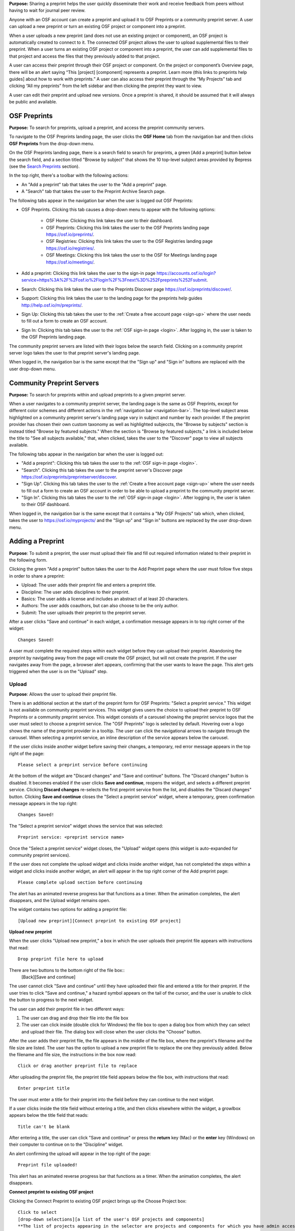 **Purpose:** Sharing a preprint helps the user quickly disseminate their work and receive feedback from peers without having to wait for journal peer review. 

Anyone with an OSF account can create a preprint and upload it to OSF Preprints or a community preprint server. A user can upload a new preprint or turn an existing OSF project or component into a preprint. 

When a user uploads a new preprint (and does not use an existing project or component), an OSF project is automatically created to connect to it. The connected OSF project allows the user to upload supplemental files to their preprint. When a user turns an existing OSF project or component into a preprint, the user can add supplemental files to that project and access the files that they previously added to that project.

A user can access their preprint through their OSF project or component. On the project or component’s Overview page, there will be an alert saying “This [project] [component] represents a preprint. Learn more (this links to preprints help guides] about how to work with preprints.” A user can also access their preprint through the “My Projects” tab and  clicking “All my preprints” from the left sidebar and then clicking the preprint they want to view. 

A user can edit their preprint and upload new versions. Once a preprint is shared, it should be assumed that it will always be public and available.

OSF Preprints
-------------
**Purpose:** To search for preprints, upload a preprint, and access the preprint community servers.

To navigate to the OSF Preprints landing page, the user clicks the **OSF Home** tab from the navigation bar and then clicks **OSF Preprints** from the drop-down menu.

On the OSF Preprints landing page, there is a search field to search for preprints, a green [Add a preprint] button below the search field, and a section titled "Browse by subject" that shows the 10 top-level subject areas provided by Bepress (see the `Search Preprints`_ section).

In the top right, there's a toolbar with the following actions:

* An "Add a preprint" tab that takes the user to the "Add a preprint" page.
* A "Search" tab that takes the user to the Preprint Archive Search page.

The following tabs appear in the navigation bar when the user is logged out OSF Preprints:

* OSF Preprints. Clicking this tab causes a drop-down menu to appear with the following options: 

    * OSF Home: Clicking this link takes the user to their dashboard. 
    * OSF Preprints: Clicking this link takes the user to the OSF Preprints landing page https://osf.io/preprints/.
    * OSF Registries: Clicking this link takes the user to the OSF Registries landing page https://osf.io/registries/.
    * OSF Meetings: Clicking this link takes the user to the OSF for Meetings landing page https://osf.io/meetings/.
    
* Add a preprint: Clicking this link takes the user to the sign-in page https://accounts.osf.io/login?service=https%3A%2F%2Fosf.io%2Flogin%2F%3Fnext%3D%252Fpreprints%252Fsubmit.
* Search: Clicking this link takes the user to the Preprints Discover page https://osf.io/preprints/discover/.
* Support: Clicking this link takes the user to the landing page for the preprints help guides http://help.osf.io/m/preprints/.

* Sign Up: Clicking this tab takes the user to the :ref:`Create a free account page <sign-up>` where the user needs to fill out a form to create an OSF account.
* Sign In: Clicking this tab takes the user to the :ref:`OSF sign-in page <login>`. After logging in, the user is taken to the OSF Preprints landing page.

The community preprint servers are listed with their logos below the search field. Clicking on a community preprint server logo takes the user to that preprint server's landing page.

When logged in, the navigation bar is the same except that the "Sign up" and "Sign in" buttons are replaced with the user drop-down menu.

Community Preprint Servers
--------------------------
**Purpose:** To search for preprints within and upload preprints to a given preprint server.

When a user navigates to a community preprint server, the landing page is the same as OSF Preprints, except for different color schemes and different actions in the :ref:`navigation bar <navigation-bar>`. The top-level subject areas highlighted on a community preprint server's landing page vary in subject and number by each provider. If the preprint provider has chosen their own custom taxonomy as well as highlighted subjeccts, the "Browse by subjects" section is instead titled "Browse by featured subjects." When the section is "Browse by featured subjects," a link is included below the title to "See all subjects available," that, when clicked, takes the user to the "Discover" page to view all subjects available.

The following tabs appear in the navigation bar when the user is logged out:

* "Add a preprint": Clicking this tab takes the user to the :ref:`OSF sign-in page <login>`.
* "Search". Clicking this tab takes the user to the preprint server's Discover page https://osf.io/preprints/preprintserver/discover.
* "Sign Up". Clicking this tab takes the user to the :ref:`Create a free account page <sign-up>` where the user needs to fill out a form to create an OSF account in order to be able to upload a preprint to the community preprint server. 
* "Sign In". Clicking this tab takes the user to the :ref:`OSF sign-in page <login>`. After logging in, the user is taken to their OSF dashboard.

When logged in, the navigation bar is the same except that it contains a "My OSF Projects" tab which, when clicked, takes the user to https://osf.io/myprojects/ and the "Sign up" and "Sign in" buttons are replaced by the user drop-down menu.

.. _adding-preprint: 

Adding a Preprint
---------------
**Purpose**: To submit a preprint, the user must upload their file and fill out required information related to their preprint in the following form.
  
Clicking the green "Add a preprint" button takes the user to the Add Preprint page where the user must follow five steps in order to share a preprint:

* Upload: The user adds their preprint file and enters a preprint title.
* Discipline: The user adds disciplines to their preprint.
* Basics: The user adds a license and includes an abstract of at least 20 characters.
* Authors: The user adds coauthors, but can also choose to be the only author.
* Submit: The user uploads their preprint to the preprint server.

After a user clicks "Save and continue" in each widget, a confirmation message appears in to top right corner of the widget::
  
    Changes Saved!

A user must complete the required steps within each widget before they can upload their preprint. Abandoning the preprint by navigating away from the page will create the OSF project, but will not create the preprint. If the user navigates away from the page, a browser alert appears, confirming that the user wants to leave the page. This alert gets triggered when the user is on the "Upload" step.
    
Upload
^^^^^^
**Purpose**: Allows the user to upload their preprint file.

There is an additional section at the start of the preprint form for OSF Preprints: "Select a preprint service." This widget is not available on community preprint services. This widget gives users the choice to upload their preprint to OSF Preprints or a community preprint service. This widget consists of a carousel showing the preprint service logos that the user must select to choose a preprint service. The "OSF Preprints" logo is selected by default. Hovering over a logo shows the name of the preprint provider in a tooltip. The user can click the navigational arrows to navigate through the carousel. When selecting a preprint service, an inline description of the service appears below the carousel.

If the user clicks inside another widget before saving their changes, a temporary, red error message appears in the top right of the page::
  
    Please select a preprint service before continuing

At the bottom of the widget are "Discard changes" and "Save and continue" buttons. The "Discard changes" button is disabled. It becomes enabled if the user clicks **Save and continue**, reopens the widget, and selects a different preprint service. Clicking **Discard changes** re-selects the first preprint service from the list, and disables the "Discard changes" button. Clicking **Save and continue** closes the "Select a preprint service" widget, where a temporary, green confirmation message appears in the top right::
  
    Changes Saved!
    
The "Select a preprint service" widget shows the service that was selected::
  
    Preprint service: <preprint service name>

Once the "Select a preprint service" widget closes, the "Upload" widget opens (this widget is auto-expanded for community preprint services).

If the user does not complete the upload widget and clicks inside another widget, has not completed the steps within a widget and clicks inside another widget, an alert will appear in the top right corner of the Add preprint page::

    Please complete upload section before continuing
    
The alert has an animated reverse progress bar that functions as a timer. When the animation completes, the alert disappears, and the Upload widget remains open.

The widget contains two options for adding a preprint file::

    [Upload new preprint][Connect preprint to existing OSF project]

.. _new-preprint:
**Upload new preprint**

When the user clicks "Upload new preprint," a box in which the user uploads their preprint file appears with instructions that read::
      
    Drop preprint file here to upload

There are two buttons to the bottom right of the file box::
    [Back][Save and continue]

The user cannot click "Save and continue" until they have uploaded their file and entered a title for their preprint. If the user tries to click "Save and continue," a hazard symbol appears on the tail of the cursor, and the user is unable to click the button to progress to the next widget.

The user can add their preprint file in two different ways:

1. The user can drag and drop their file into the file box
2. The user can click inside (double click for Windows) the file box to open a dialog box from which they can select and upload their file. The dialog box will close when the user clicks the "Choose" button. 

After the user adds their preprint file, the file appears in the middle of the file box, where the preprint's filename and the file size are listed. The user has the option to upload a new preprint file to replace the one they previously added. Below the filename and file size, the instructions in the box now read::
    
    Click or drag another preprint file to replace

After uploading the preprint file, the preprint title field appears below the file box, with instructions that read::
    
    Enter preprint title
    
The user must enter a title for their preprint into the field before they can continue to the next widget.

If a user clicks inside the title field without entering a title, and then clicks elsewhere within the widget, a growlbox appears below the title field that reads::
  
      Title can't be blank

After entering a title, the user can click "Save and continue" or press the **return** key (Mac) or the **enter** key (Windows) on their computer to continue on to the "Discipline" widget.

An alert confirming the upload will appear in the top right of the page::
  
    Preprint file uploaded!

This alert has an animated reverse progress bar that functions as a timer. When the animation completes, the alert disappears.

**Connect preprint to existing OSF project**

Clicking the Connect Preprint to existing OSF project brings up the Choose Project box::

    Click to select
    [drop-down selections][a list of the user's OSF projects and components]
    **The list of projects appearing in the selector are projects and components for which you have admin access. Registrations are not included here.
    
Clicking inside the menu opens a drop-down menu with the following helper text::
  
    Type to search.

Typing into the field, shows the following loading message::
  
    Loading options...
    
A maximum of 7 projects are shown at a time from the menu. If there are more than 7, the user can scroll through the menu.
    
After the user types in and selects a project or component from the drop-down list, the Choose Project section closes, and the Choose File section appears below it. The Choose Project section is still viewable and accessible to the user. The box reads::

    Choose Project
    [project or component name]
    *Click to Edit*

The user can click anywhere inside the Choose Project section to open it. When reopening the box, the user can choose a different project or component.

In the Choose File section two options appear for uploading a preprint file to the OSF project or component::
  
    [Upload preprint][Select existing file as preprint]

If the user clicks "Upload preprint," the file box appears with instructions that read::
  
    Drop preprint file here to upload
    
After the user uploads their preprint file, the file box briefly shows the filename and file size before the Choose File section closes, and the Organize section appears below it.

If the user clicks "Select existing file as preprint," the Choose File section will show the files uploaded to the project or component's OSF storage (files uploaded to storage add-ons are not available to use as preprints).

After the user chooses the file they want to use for their preprint, the Choose File section will close and the Organize box will appear below it.

The Choose File section is still viewable and accessible to the user. The box reads::

    Choose File (this is a link that the use can click to expand the box)
    [filename]
    *Click to Edit*

The user can click anywhere inside the Choose File section to open it. When reopening the section, the user can choose a different file from OSF storage to use for their preprint.
    
After the user has finished choosing and uploading their preprint file, the Organize section will appear.

If the user previously chose to upload their preprint to an OSF project, the Organize secion will display two options for connecting a preprint to a project::
  
    You can organize your preprint by storing the file in this project or in its own new component. If you select 'Make a new component', the prperint file will be stored in a new component inside this project. If you  select 'Use the current project', the preprint file will be stored in this project. If you are unsure, select 'Make a new component'.
    [Make a new component][Use the current project]
    
If the user clicks "Make a new component," the Finalize Upload section will appear below the Choose Project, Choose File, and Organize sections::

    Enter preprint title (this is a field)
    You have selected and organized your preprint file. Clicking "Save and continue" will immediately make changes to your OSF project. You will not be able to delete your Preprint file, but you will be able to update or modify it
    [Save and continue]

The user cannot click "Save and continue" until they have entered a preprint title.
    
If the user clicks "Use the current project," a growlbox will appear below the two options with an exclamation point icon to the left of the message::
  
    Your project details will be saved as you continue to work on this form.
    Changes you make on this page are saved immediately. Create a new component under this project to avoid overwriting its details.
    [Create a new component][Continue with this project]
    
If the user clicks "Create a new component," the Finalize Upload section will appear below the Choose Project, Choose File, and Organize sectioms where the user will need to enter a preprint tile before moving on to the next widget::
  
  Enter preprint title (this is a text field)
  You have selected and organized your preprint file. Clicking "Save and continue" will immediately make changes to your OSF project. You will not be able to delete your Preprint file, but you will be able to update or modify it
  [Save and continue]
  
The user cannot click "Save and continue" until they have entered a preprint title.

If the uesr clicks "Continue with this project," the Finalize Upload box will appear below the Choose Project, Choose File, and Organize boxes, where the user will need to enter a preprint tile before moving on to the next widget::
  
  Enter preprint title (this is a text field)
  You have selected and organized your preprint file. Clicking "Save and continue" will immediately make changes to your OSF project. You will not be able to delete your Preprint file, but you will be able to update or modify it
  [Save and continue]

The user cannot click "Save and continue" until they have entered a preprint title.

If the user previously chose to upload their preprint to a component, the Organize box will display two options for connecting a preprint to a component::
  
    You can organize your preprint by storing the file in this component or in its own new component. If you select ‘Make a new component’, the preprint file will be stored in a new component inside this component. If you select ‘Use the current component’, the preprint file will be stored in this component. If you are unsure, select ‘Make a new component’.
    [Make a new component][Use the current component]
        
If the user clicks "Make a new component," the Finalize Upload section will appear below the Choose Project, Choose File, and Organize sections::

    Enter preprint title (this is a text field)
    You have selected and organized your preprint file. Clicking "Save and continue" will immediately make changes to your OSF project. You will not be able to delete your Preprint file, but you will be able to update or modify it
    [Save and continue]

The user cannot click "Save and continue" until they have entered a preprint title.

If the user clicks "Use the current component," a growlbox will appear below the two options with an exclamation point icon to the left of the message::

  Your component details will be saved as you continue to work on this form.
  Changes you make on this page are saved immediately. Create a new component under this component to avoid overwriting its details.
  [Create a new component][Continue with this component]

If the user clicks "Create a new component," the Finalize Upload section will appear below the Choose Project, Choose File, and Organize sectionz, where the user will need to enter a preprint tile before moving on to the next widget::
  
  Enter preprint title (this is a text field)
  You have selected and organized your preprint file. Clicking "Save and continue" will immediately make changes to your OSF project. You will not be able to delete your Preprint file, but you will be able to update or modify it
  [Save and continue]
  
The user cannot click "Save and continue" until they have entered a preprint title.

If the user clicks "Continue with this component," the Finalize Upload section will appear below the Choose Project, Choose File, and Organize sections, where the user will need to enter a preprint tile before moving on to the next widget::
  
  Enter preprint title (this is a text field)
  You have selected and organized your preprint file. Clicking "Save and continue" will immediately make changes to your OSF project. You will not be able to delete your Preprint file, but you will be able to update or modify it
  [Save and continue]
  
The user cannot click "Save and continue" until they have entered a preprint title.

When the user enters a preprint title and clicks "Save and continue," the Upload widget closes, and the Discipline widget expands.

The user can return to the Upload widget to make changes at any point throughout the preprint upload process. 

When closed, the Upload widget appears as follows::
  
    *Preprint location:* [project or component name]
    *Preprint file:* [file name] *(Version: [number]*
    *Preprint title:* [preprint title]
    *Click to Edit*

When returning to the Upload widget, the user can click inside the the widget to open it. The user can only make changes to the preprint file (can upload a new file as long as it has the same name as the previous file) and edit the preprint title. The user cannot change their OSF project or component. At the bottom of the Upload widget, there is a message and two buttons that read::
  
    Edits to this preprint will update both the preprint and the OSF project.
    [Discard changes][Save and continue]
  
The user cannot click "Discard changes" unless they have made changes to the preprint file or title. Once the user has made changes, they can click this button or click within whichever widget they are currently working on to discard the changes they made to the Upload widget.
    
Discipline
^^^^^^^^^^
**Purpose:** Allows the user to add disciplines and subdisciplines (optional) to their preprint to make it more discoverable.

The taxonomy for the disciplines comes from BePress.

At the top of the Discipline widget, there is a message that reads::
  
    Select a discipline and subdiscipline, if relevant. Add more by clicking on a new discipline or subdiscipline.

There are three columns that sort the hierarchies of the disciplines and subdisciplines (aka the *discipline chooser*).

There are two buttons in the bottom right of the widget::
  
    [Discard changes][Save and continue]

In the left column, all of the disciplines available in OSF Preprints are listed::

    Architecture
    Arts and Humanities
    Business
    Education
    Engineering
    Law
    Life Sciences
    Medecine and Health Sciences
    Physical Sciences and Mathematics
    Social and Behavioral Sciences
    
When selecting a discipline, the user must click on a top-level discipline from the left column, and it will be added to their preprint. Their disciplines will appear above the discipline chooser.

When selecting a subdiscipline, the user must click on a top-level discipline to show its subsdisciplines in the middle column. The user can click on a subdiscipline from the middle column to show its subdisciplines in the right column.

To remove disciplines from their preprint, the user can click the white "x" to the right of their added disciplines.

The user can click inside any other widget prior to adding disciplines; however, the user must add at least one discipline to their preprint before they can upload it.

Until the user adds a discipline, they will not be able to click "Discard changes" or "Save and continue."

When the user clicks "Save and continue," the Discipline widget will close, and the Basics widget will open.

The user can return to the Discipline widget to make changes at any point throughout the preprint upload process. 

Basics
^^^^^^^
**Purpose:** The Basics widget is where the user can add a license, DOI, tags, and an abstract to their preprint.

In the bottom right of the Basics widget, there are two buttons::
  
    [Discard changes][Save and continue]

These buttons are disabled until the user has filled the required fields. The required sections and fields for this widget are:

* Choose a license
* Abstract

If the user chooses the No license option from the Choose a license drop-down menu, the two fields that appear below the menu are also required:
* Year
* Copyright Holders

**License**

In the license section, the user has the following options::
    
    **Choose a license:** (required)
    [Drop-down selections]
    `License FAQ <http://help.osf.io/m/preprints/l/726873-preprint-faqs#how_should_i_license_my_preprint>`_. 
    Show full text (clicking this shows an explanation of the license selected)
    Hide full text (this appears in place of Show full text when the user clicks to view the text)

The licenses available vary by preprint provider. OSF Preprints offers No license, CC0 1.0 Universal, and CC-By Attribution 4.0 International. If the user selects "No license" from the drop-down menu, the "Year" and "Copyright Holders" fields appear below the menu.

These two fields are required. In the "Year" field, the current year is listed automatically. If the user deletes the current year - e.g. "2017"- from the field, the year will reappear automatically in the field. To enter a different year, the user can delete the last 1-3 numbers and type in the correct year from there. If the user deletes the first number- e.g. "2"- the year will reappear automatically in the field.

There is an option to "Apply this preprint license to my OSF project." The user can select "Yes" or "No" to either extend or not extend the preprint license to their OSF project. "Yes" is selected automatically. Note that if the user selects "No license" option from the drop-down menu, they can choose to extend this license to their OSF project, as well.

**The DOI section**
A DOI is automatically generated for a preprint upon submission, and is minted through Crossref. Each preprint provider has a unique DOI prefix. If the  preprint has been published in a journal, the user can enter the peer-reviewed DOI into the "Peer-reviewed publication DOI (optional)" field.
    
If the user enters an invalid DOI, a red error message appears below the field::
  
    Please use a valid DOI
    
The error message disappears when the user removes the invalid DOI.

**Original Publication Date**

If their preprint has been previously published, the user can include the publication year, month, and day into this field. Clicking inside this field opens a calender picker from which the user can select and apply the publication date.

This publication date will appear in the preprint's metadata, as well as in the preprint citations.

**The Keywords section**
    
In the Keywords section, the user can add tags to their preprint in the text box that has the instructions::
  
    Add a tag

**The Abstract section**

In the Abstract section, the textbox has instructions that read::
  
    Add a brief summary of your preprint

If the user starts typing into the Abstract textbox and deletes what they have written, a growlbox will appear below the textbox that reads::
  
    Abstract can't be blank

When the user starts typing their abstract and the content is--so far--less than 20 characters long, a growlbox will appear below the textbox that reads::
  
    Abstract is too short (minimum is 20 characters)

The growlbox disappears once the user has typed 20 characters. When the abstract is less than 20 characters, the textbox is outlined in blue, but when the abstract reaches 20 characters and more, the textbox is outlined in green.

When the user has filled out all of the required sectons and fields, they can either click [Discard changes][Save and continue]

Clicking "Discard changes" will cause a growlbox to appear below the Abstract textbox that reads::
  
    Abstract can't be blank

**Finishing the Basics Widget**
 
In the event that the user chooses "No license" from the drop-down menu and fills out the "Year" and "Copyright Holders" fields as their last steps before they finish the Basics widget, the user can press the **return** key (Mac) or the **Enter** key (Windows) on their computer to close the Basics widget and open the Authors widget.

The user can also click [Save and continue] to close the Basics widget and open the Authors widget.

This is how the widget appears when closed::
  
    Basics (this is a link that the user can use to click to open the widget; the user can click anywhere inside the widget to open it)
    License: [license type]
    DOI: [DOI] (or) None (if no DOI is provided)
    Abstract:
    [abstact content]
    Click to Edit
    
The user can click inside the Basics widget to open it and make changes at any point throughout the preprint upload process. When the user reopens the Basics widget, they cannot click "Discard changes" unless they have made changes to the information they previously provided in the widget. Once the user has made changes to the information, the user can click "Discard changes."

Authors
^^^^^^^
**Purpose:** The Authors widger is where the user can add and reorder their preprint authors.

A user can search for and add authors to their preprint.

At the top of the Authors widget, there are instructions that read::
  
    Add preprint authors and order them appropriately. All changes to authors are saved immediately. Search looks for authors that have OSF accounts already. Unregistered users can be added and invited to join the preprint.

**Search for an author:** To add an author, the user must type the author's name into the search field. The search field has a message within it that reads::
    
    Search by name [magnifying glass symbol]

When the user types the author's name into the search field, the user can either press enter on their keyboard or click the magnifying glass symbol.

Once the user enters their search query, a gray box appears below the search field that reads::
  
    Can't find the user you're looking for?
    [Add author by email address]

If the author does not have an OSF account, a Results section will appear below the gray box that reads::
  
    No results found.

If the user clicks the "Add author by email address" button, the gray box will disappear, and the Add author by email section will appear below the search field with the following form::
  
    Add author by email
    Full Name
    [full name field] Full name
    Email
    [email field] Email
    We will notify the user that they have been added to your preprint.
                                                          [Cancel][Add]
                                                
If the user clicks inside the Full Name and Email fields without entering information and then clicks outside of these fields, the following growlbocs appear below each respective field::
  
    Full Name can't be left blank (the full name field)
    This field can't be blank (the email field)

If the user enters an author's name that is less than three characters, a growlbox appears below the Full Name field that reads::
  
    Full Name is too short (minimum is 3 characters)

If the user enters an invalid email address into the Email field, a growlbox appears below the Email field that reads::
  
    This field must be a valid email address
  
Until the user enters the information correctly into these fields, the fields will be outlined in blue, and the green "Add" button will be unclickable. The user can, however, click the "Cancel" button.

When the user enters in the information correctly, the fields will be outlined in green, and the user can click the green "Add" button.

When the user clicks the green "Add" button, the author will be added to the Authors section on the right side of the widget below the user's name.
  
If the author who the user searches for has an OSF account, a Results section will appear below the gray box, and the author's name will be listed in the Results section with a green "Add" button to the right of their name.

When the user clicks the green "Add" button, the author will be added to the Authors section on the right side of the widget below the user's name.

**Reorder Authors:**
If the user adds more than one author, each author will be added according to the order in which the user adds them.

At the top of the Authors section, there are instructions that read::
  
    Drag and drop authors to change authorship order.

In each author row, there are four columns: Name, Permissions, Citation, and a red "Remove" button.

To the left of each author row, there is a hamburger that the user can click to drag and drop the authors into a different order.

Under the Permissions column, each author (except for the user uploading the preprint, who is listed as the administrator) has a Permissions menu. In the Permissions menu, the Read + Write permissions are selected automatically. The user can click inside the menu to open a pop-over from which the user can assign different permissions to their authors. The permissions options are: Read, Read + Write, and Administrator. There is a question mark to the right of the Permissions header. When the user hovers over the question mark, a tooltip appears that explains the permissions levels::
  
    Read
        *View a preprint
    Read + Write
        *Read privileges
        *Add and configure preprint
        *Add and edit content
    Administrator
        *Read and write privileges
        *Manage authors
        *Public-private settings

Under the Citation column, there is a checkbox in each author's row. The checkbox is selected automatically. When the checkbox is selected, the corresponding author will appear in citations. When the checkbox is unchecked, the author will not be included in citations but can read and modify the preprint, according to their permissions. There is a question mark below the Citation header. When the user hovers over the question mark, a tooltip appears that explains what checking and unchecking the Citation box means::
  
    Only checked authors will be included in preprint citations. Authors not in the citation can read and modify the preprint as normal.

Clicking the red "Remove" button will delete the author from the preprint. The author will not aware that they were added or deleted.

When the user is finished filling out the Authors widget, they can click the blue "Next" button in the bottom right of the widget.

After the user clicks the "Next" button, the widget will close and the Submit widget will open. 

The user can click inside the Authors widget to make changes to the information after the user has continued on to the next widget. When the user reopens the Authors widget, they can click the "Next" button at any time, with or without making changes to the information within the widget.

Submit
^^^^^^

At the top of the Submit widget, there are instructions that read::
  
    <service> uses post-moderation. When you submit this <submission_type>, it will become publicly accessible via <service> and assigned a DOI. Your <submission_type> will onlu become private if rejected by a moderator. The <submission_type> file cannot be deleted, but it can be updated or modified. The related OSF project can be used to manage supplementary materials, appendices, data, or protocols for your <submission_type>.

    By submitting this <submission_type>, you confirm that all contributors agree with sharing it and that you have the right to share this <submission_type>.
    [Cancel][Create]
    
If the preprint server uses post-moderation, the instructions will read::
  
    When you submit this paper, it will be assigned a DOI. The paper file cannot be deleted, but it can be updated or modified. The related OSF project can be used to manage supplementary materials, appendices, data, or protocols for your paper.

    By creating this paper, you confirm that all contributors agree with sharing it and that you have the right to share this paper.

    <preprint server> uses post-moderation. Therefore, your paper will become publicly accessible after creation and will only become private if rejected by a moderator.  
    [Cancel][Create]

If the preprint service uses pre-moderation, the instructions will read::
  
    <service> uses pre-moderation. If your <submission_type> is accepted, it will become publicly accessible via <service> and assigned a DOI. The <submission_type> file cannot be deleted, but it can be updated or modified. The related OSF project can be used to manage supplementary materials, appendices, data, or protocols for your <submission_type>.
    
    By submitting this <submission_type>, you confirm that all contributors agree with sharing it and that you have the right to share this <submission_type>.
    [Cancel][Submit <submission_type>]


If the user has not finished all required sections, and they click the **Create** button, a message will appear below the instructions that reads with a list of the unfinished sections::
  
    The following section(s) must be completed before sharing this preprint.
    <widget title(s)>
    
The user could skip the Author widget (either by not clicking inside the widget at all or by not clicking the **Next** button) and submit their preprint without any message or growlbox appearing.

When the user is ready to submit their preprint, they can click the blue "Share" button. Clicking "Share" causes a modal to appear::

    Create Preprint
    Once this preprint is made public, you should assume that it will always be public. Even if you delete it, search engines or others may access the files before you do so.
    [Cancel][Create preprint]
    
Clicking "Cancel" will return the user to the "Add Preprint" page with all of their preprint upload information still intact.

Clicking the final button will take the user directly to the Preprint Detail page. 

The authors will receive an email notification that they have been added as authors to the preprint. If the recipient is a non-registered user, they will receive the following email notification::
  
   Hello [username],
   
   You have been added by [username] as a contributor to the preprint “[preprint name]” on the Open Science Framework. To set a password for your account, visit:
   
   https://osf.io/user/GUID/GUID/claim/?token=[string]
   
   Once you have set a password, you will be able to make contributions to “[preprint name]” and create your own preprints and projects. You will automatically be subscribed to notification emails for this project. To change your email notification preferences, visit your project or your user settings: https://staging.osf.io/settings/notifications/
   To preview “Measurements of Newtonian Fluids” click the following link: https://osf.io/GUID/

   (NOTE: if this project is private, you will not be able to view it until you have confirmed your account)

   If you are not [username] or you are erroneously being associated with “[preprint name]” then email contact@osf.io with the subject line “Claiming Error” to report the problem.
   
If the recipient is a registered user, they will receive the following email notification::
    
    Hello [username],
    [username] has added you as a contributor to the preprint “[preprint name]” on the Open Science Framework: https://osf.io/GUID/

    You will be automatically subscribed to notification emails for this project. To change your email notification preferences, visit your project or your user settings: https://staging.osf.io/settings/notifications/

    If you are erroneously being associated with “[preprint name],” then you may visit the project's “Contributors” page and remove yourself as a contributor.

Upon submitting the preprint, the user will receive the following call-to-action email titled "Confirmation of your submission to OSF Preprints."

For OSF Preprints::
      
  Hello <user name>,

  Your preprint <preprint title> has been successfully submitted to OSF Preprints.

  Now that you've shared your preprint, take advantage of more OSF features:
  * Upload supplemental, materials, data, and code to the OSF project associated with your preprint. Learn how <http://help.osf.io/m/preprints/l/685323-add-supplemental-files-to-a-preprint>
  * Preregister your next study. Read more <http://help.osf.io/m/registrations/l/524205-register-your-project>
  * Or share on social media: Tell your friends through:   twitter	 facebook	 LinkedIn
  
  Learn more about OSF Preprints or OSF.

  Sincerely,
  Your OSF team
  
In the last line of the email, "OSF Preprints" and "OSF" link to the "OSF Preprints" landing page and OSF dashboard, respectively.

For community preprints services::
    
  Hello <user name>,

  Your preprint <preprint title> has been successfully submitted to <preprint service>.

  Now that you've shared your paper, take advantage of more OSF features:
  * Upload supplemental, materials, data, and code to the OSF project associated with your paper. Learn how <http://help.osf.io/m/preprints/l/685323-add-supplemental-files-to-a-preprint>
  * Preregister your next study. Read more <http://help.osf.io/m/registrations/l/524205-register-your-project>
  * Or share on social media: Tell your friends through:   twitter	 facebook	 LinkedIn
  
  You will receive a separate notification informing you of any status changes.
  Learn more about <preprint service> or OSF.


  Sincerely,
  Your <preprint service> and OSF teams

In the last line of the email, the "preprint service" and "OSF" link to the preprint service landing page and OSF dashboard, respectively.

Preprint Detail Page
---------------------
 **Purpose:** The "Preprint Detail" page is the main page where the user reads and downloads a given preprint.

The preprint title appears at the top of the "Preprint Detail" page. Below the title is a list of the co-authors on the preprint. If a co-author is a registered contributor, their name will be linked to their OSF profile page. The date when the preprint was shared and the date when the preprint was last edited are listed below the preprint's title.

On the left half of the page, the preprint appears in an MFR, below which a "Download preprint" button, and the supplemental files (if the user has uploaded any) are shown. The preprint file will also be listed below the MFR but only in the event that there are supplemental files.

On the right half of the page, the preprint's abstract, license, disciplines, Preprint DOI (when clicked takes the user to the "Preprint Detail" page), Peer-Review Publication DOI (optional - appears if the user's preprint has been previously published and they have provided it in the metadata when uploading their preprint), Original Publication Date, tags, and citation styles (MLA, APA, and Chicago) are listed.

It can take up to 24 hours for a preprint to be minted, in which case the DOI is listed, but not linked, and the following message appears below the Preprint DOI:
  
    DOIs are minted by a third party, and may take up to 24 hours to be registered

If the user has entered a peer-reviewed DOI and an original publication date, these metadata will appear in the citations (not all citation styles use DOIs). If the user has not entered a peer-reviewed DOI, the preprint DOI is used in the citations.

If an abstract is long, there will be a **See more** button below the abstract that the user can click to expand the remaining text. When the abstract is expanded, the button changes to **See less**. When the user clicks the **See less** button, the abstract shrinks back to its shorter length, and the **See more** button returns.

In the top right of the Preprint Detail page, there is a gray box that includes a series of actions for downloading and sharing a preprint::

   [Download preprint], the number of downloads [Downloads: x], and social media sharing options

At the bottom right of the page, there is a gray box that reads::
     
    The project for this paper is available on the OSF
   [Visit project] (links to the OSF project connected to a preprint)

Admins can see a green "Edit preprint" button in the top right of the Preprint Detail page. Contributors with read access or read+write acces and visitors to a Preprint Detail page cannot see this button.
   
Moderated preprints
^^^^^^^^^^^^^^^^^^^
**Purpose**: Preprints will be pending until accepted or rejected by a moderator. Banners help inform the user of the state of their preprint. These banners are only visible to the preprint authors and moderator.

If the user submitted to a preprint service that uses pre-moderation, they will receive a confirmation email upon submission titled "Confirmation of your submission to <preprint service>"::
  
  Hello Rebecca Rosenblatt,

  Your preprint <preprint title> has been successfully submitted to <preprint service>.

  <preprint service> has chosen to moderate their submissions using a pre-moderation workflow, which means your submission is pending until accepted by a moderator. You will receive a separate notification informing you of any status changes.

  Learn more about <preprint service> or OSF.

  Sincerely,
  Your <preprint service> and OSF teams

In the last line of the email, the "preprint service" and "OSF" link to the preprint service landing page and OSF dashboard, respectively.

The premoderated preprint will be private until a moderator accepts or rejects it. While the preprint is pending, a yellow banner will appear at the top of the page::
  
    Pending: <preprint service> uses pre-moderation. this preprint is not publically available or searchable until approved by a moderator.

If the user submitted to a preprint service that uses post-moderation, the user will receive a confirmation email upon submission titled "Confirmation of your submission to <preprint service>"::
  
  Hello <user name>,

  Your preprint <preprint title> has been successfully submitted to <preprint service>.

  <preprint service> has chosen to moderate their submissions using a post-moderation workflow, which means your submission is public and discoverable, while still pending acceptance by a moderator. You will receive a separate notification informing you of any status changes.

  Learn more about <preprint service> or OSF.

  Sincerely,
  Your <preprint service> and OSF teams

In the last line of the email, the "preprint service" and "OSF" link to the preprint service landing page and OSF dashboard, respectively.
  
The preprint will be public upon submission. Until a moderator accepts or rejects the preprint, a blue banner will appear at the top of the page::

    Pending: OSF uses post-moderation. This preprint is publically available and searchable but is subject to removal by a moderator.

If the moderator accepts the preprint, a green banner will appear at the top of the preprint page::
  
    Accepted: <preprint service> uses [pre][post]-moderation. This preprint has been accepted by a moderator and is publically available and searchable.

The user will receive a call-to-action email titled "OSF Notifications".

For pre-moderation::
  
  Hello <user name>,

  Your submission <preprint title>, submitted to <preprint service> has been accepted by the moderator and is now discoverable to others.

  Now that you've shared your preprint, take advantage of more OSF features:
  * Upload supplemental, materials, data, and code to the OSF project associated with your preprint. Learn how <http://help.osf.io/m/preprints/l/685323-add-supplemental-files-to-a-preprint>
  * Preregister your next study. Read more <http://help.osf.io/m/registrations/l/524205-register-your-project>
  * Or share on social media: Tell your friends through:   twitter	 facebook	 LinkedIn
  
  Learn more about <preprint service> or OSF.

  Sincerely,
  Your <preprint service> and OSF teams
  
For post-moderation::
  
  Hello <user name>,

  Your submission <preprint title>, submitted to <preprint service> has been accepted by the moderator and remains discoverable to others.

  Now that you've shared your preprint, take advantage of more OSF features:
  * Upload supplemental, materials, data, and code to the OSF project associated with your thesis. Learn how <http://help.osf.io/m/preprints/l/685323-add-supplemental-files-to-a-preprint>
  * Preregister your next study. Read more <http://help.osf.io/m/registrations/l/524205-register-your-project>
  * Or share on social media: Tell your friends through:   twitter	 facebook	 LinkedIn
  
  Learn more about <preprint service> or OSF.

  Sincerely,
  Your <preprint service> and OSF teams
  
In the last line of the email, the "preprint service" and "OSF" link to the preprint service landing page and OSF dashboard, respectively.
      
If the moderator rejects the preprint, the user will receive an email notification titled "OSF Notifications"::
  
  Hello <user name>,

  Your submission <preprint title>, submitted to <preprint service> has not been accepted. Contributors with admin permissions may edit the preprint and resubmit, at which time it will return to a pending state and be reviewed by a moderator.

  Learn more about <preprint service> or OSF.

  Sincerely,
  Your <preprint service> and OSF teams
    
A red banner will appear at the top of the preprint page::

    Rejected: <preprint service> uses [pre][post]-moderation. This preprint has been rejected by a moderator and is not publically available or searchable.

Upon rejection, the preprint will be made private.

If the moderator provides feedback with their decision, there will be a **Moderator feedback** button on the right side of the banner. Clicking this button opens a drop-down. If accepted, the drop-down will read::
  
    Moderator feedback
    Accepted
    This preprint has been accepted by a moderator and is publically available and searchable.

The moderator's feedback will follow, along with their name (or not, if anonymized).

If rejected, the drop-down will read::
  
    Moderator Feedback
    Rejected
    This preprint has been rejected by a moderator and is not publically available or searchable.

The moderator's feedback will follow, along with their name (or not, if anonymized).


Edit a Preprint
---------------
**Purpose:** To upload a new version of a preprint and/or edit the preprint's metadata.

Clicking the green "Edit preprint" button in the top right of the Preprint Detail page takes the user to the Edit Preprint page. 

The user can edit the widgets in any order, but the user cannot leave any of the required information blank, just as they could not during the :ref:`preprint upload process <adding-preprint>`. If the user leaves required information blank and clicks the "Complete" button inside the Update widget to apply their changes, the original metadata will still appear on the Preprint Detail page.

The preprint editing process is the same as the preprint uploading process. The only differences are that the Upload widget has a different workflow, and the submit widget and "Share" button are now called the Upload widget and the "Complete" button, respectively.

Editing the Upload Widget
^^^^^^^^^^^^^^^^
The user cannot edit the Preprint Location section (i.e. the OSF project or component to which their preprint is connected). The Preprint Location section is grayed out and has a lock symbol next to the project/component name.

To upload a new version of their preprint, the user must click to open the Preprint File section. There is a message at the top of this section::
  
    Update preprint file version. File must have the same name as the original.

The user can then drag and drop the new version of their preprint file onto the page in the same way as when they uploaded the :ref:`first version of their preprint <new-preprint>`. If the user uploads a file with a different filename from the original, an alert will appear in the top right of the page::
  
    This is not a version of the current preprint file.

The alert has an animated reverse progress bar that functions as a timer. When the animation completes, the alert disappears, and the Preprint File section closes. 

If the user uploads a new version of their preprint file with the same filename as the original, the Preprint File section will close after the user drags and drops the file onto the page. The filename will appear in the section with a version number next to it::
    
    [filename](Version:x)

The OSF Project
----------------
**Purpose**: Allows the user to add supplemental files to the preprint as well as to view and access the preprint from the OSF side.

On the bottom right of the Preprint Detail page, there is a gray box and a button::
  
    The project for this paper is available on the OSF.
    [Visit project]
    
Clicking the "Visit project" button takes the user to the Project Overview page. A preprint's Project Overview has the same layout as the :ref:`Project Overview page <overview>`, except with the following preprint alert and buttons::
  
    This project represents a preprint. Learn more about how to work with preprint files.[Edit preprint][View preprint]

Clicking the "Edit preprint" button takes the user to the Edit Preprint page.

Clicking the "View preprint" button takes the user to the Preprint Detail page.

If the user makes the OSF project/component private, the preprint will also be set to private and will not appear on the preprint server. The following banner will appear on the project or component Overview page::
  
    This [node_type] has a preprint, but has been made Private. Make your preprint discoverable by making this [node_type] Public.

Clicking the **Make Public** button on the Overview page will make the preprint public, and the preprint will appear again on the designated preprint server.

Adding Supplemental Files
-------------------------
**Purpose:** Allows the user to add supplemental files, code, and other matierals to their preprint.

Adding supplemental files to a preprint works in the same way as adding files to a regular OSF project using the :ref:`OSF storage <OSF-storage>`. The user can only add supplemental files at the top level. Files uploaded to storage add-ons will not appear as *supplemental files* on the Preprint Detail page.

On the Preprint Detail page, supplemental files appear below the MFR. The user can click on a file and the file will appear in the MFR. If there are more than six files (including the primary file) below the MFR, the files will appear in a carousel, and the user can click the right arrow to navigate through the rest of the files. When the user clicks the right arrow to navigate through the files, a left arrow will appear for the user to navigate back through the first set(s) of files.

The metadata and citation styles for the preprint stay the same along the right side of the page, even if the user clicks to read a supplemental file.

If a user clicks on a supplemental file (any file that is not labelled "Primary"), the "Download preprint" button located below the MFR changes to "Download file." The "Download preprint" button located in the top right of the page stays the same and downloads the primary preprint file even if a supplemental file is displayed in the MFR.

Search Preprints
---------------
**Purpose**: To search for and browse preprints in OSF Preprints and other preprint servers.

OSF Preprints is an aggregator of several preprint servers and is powered by SHARE. On the OSF Preprints and community preprint servers' landing pages, the user can enter a query to search for preprints. The search results will appear on the respsctive "Discover" page. 

The user can search by preprint title by entering the title into the search field. To search by an author(s) or a tag(s), the user can use the boolean operaters AND (including x and x) and OR (including x or x). The accepted formats for searching one or more authors is as follows:
  
  * author:(albert einstein)
  * author: "albert einstein"
  * author: 'albert einstein'
  
  * authors:(nosek AND spies)
  * authors: "nosek AND spies"
  * authors:'nosek AND spies'
  
The accepted formats for searching one or more tags is as follows:

  * tags:"multimedia"
  * tags:(multimedia)
  * tags: 'multimedia'
  
  * tags:"computer AND science"
  * tags:(computer AND science)
  * tags:'computer AND science'

  * tags:"psychology OR neuroscience"
  * tags:(psychology OR neuroscience)
  * tags:'psychology OR neuroscience'

To browse by subject area, there is a list of subject areas on the OSF Preprints and community preprint servers' landing pages. Clicking a subject area will yield preprints within that subject on the "Discover" page.

On the "Discover" page, there is a Provider side bar that shows all of the preprint servers aggregated in that particular preprint server. The user can select a preprint server to search for preprints uploaded to that server. If searching by subject area from the landing page, that subject will be expanded in its hierarchy in the sidebar when the user gets to the "Discover" page. Some community preprint services will have the top-level subjects expanded by default in the sidebar.

Below the Provider sidebar, there is a Subject sidebar that is sorted hierarchically. Clicking a facet next to a subject will unfold the subdisciplines within that subject area. Selecting a subject area will return all of the preprints that have that subject area as a discpline. Taxonomy that is custom to a community preprint server is not listed in this sidebar on the OSF Preprints "Discover" page. The user would need to go to the community preprint server's "Discover" page to search by their custom taxonomy. The preprints tagged with custom taxonomy are still aggregated in OSF Preprints. The tag does not appear on the preprint in search results, but, when clicked, the tag is listed on the preprint's "Details" page.

Selected search facets are defined in the URL, so that a user can share/navigate to that URL and see that search facet and its parent expanded on the "Discover" page.

Preprint search results display the preprint title first, followed by the author(s), discipline(s), abstract, and preprint provider. To access the rest of the metadata, there is a down arrow that the user can click to unfold the search result on the "Discover" page. Clicking the down arrow shows external links, such as a link to a preprint's journal publication, etc., an OAI (if any), tags (if any), and the date and time on which the preprint was added.

Annotating a preprint
---------------------
**Purpose**: Enables users to comment on and annotate preprints.

Hypothes.is is integrated as an annotation tool on the "Preprint Detail" pages for preprint services who have this tool enabled. The annotation tool can only be used for users who have signed up for an account on the Hypothes.is site. After creating an account and logging in, the user can view public annotations made on the preprint, as well as highlight and annotate the preprint themselves.

Users who are not logged in to Hypothes.is can view public annotertions made on the preprint.

Hypothes.is is integrated directly on the preprint in the MFR, and can be accessed as an interactive panel that can be expanded or closed.

Opening Hypothesis
^^^^^^^^^^^^^^^^^^
To open the annotation tool, the user must click the **<** icon in the top right of the MFR. The annotation panel will expand part way across the MFR. There are two tabs that the user can toggle between: Annotations | Page Notes. The "Annotations" tab is open by default. 

If no public annotations have been made on the preprint, the following message appears in the "Annotations" tab::
  
  There are no annotations in this group. 
  Create one by selecting some text and clicking the <quotation icon> button.

The quotation icon is not visible to a logged-out user. If public annotations have been made on the preprint, the user can view and share but cannot reply to annotations or flag annotations as spam without being logged in to Hypothesis. If the user clicks the **Reply** button below the annotation without being logged in, they will see the following message::
  
    You must be logged in to create annotations.
    
If the user clicks the **flag** icon below the annotation, a temporary error message will appear::
  
    Login to flag annotations
    You must be logged in to report an annotation to the moderators.

Clicking the **Page notes** tab opens page notes made by the user. If no public page notes have been made, the following message appears in the "Page Notes" tab::
  
  There are no page notes in this group. 
  Create one by clicking the <paper icon> button.

The paper icon *is* visible to a logged-out user, but, when the user clicks this button, they are prompted to log in or create an account in order to add a page note::
  
    You must be logged in to create annotations.

If public page notes have been made on the preprint, the user can view and share them but cannot reply to page notes or flag page notes as spam without being logged in to Hypothesis. If the user clicks the **Reply** icon below the page note without being logged in, they will see the following message::
  
    You must be logged in to create annotations.
    
If the user clicks the **flag** icon below the annotation, a temporary error message will appear::
      
    Login to flag annotations
    You must be logged in to report an annotation to the moderators.


Annotating, adding page notes, and highlighting
-----------------------------------------------
Once logged in, the user can annotate, add pages notes, and  highlight the preprint. 

Annotating
^^^^^^^^^^
**Purpose**: Annotations are comments that respond and link to excerpts of text in a document, and allow users to leave feedback on a preprint.

To add an annotation, the user must first higlight the text with their cursor, after which two buttons will appear in a popover::
  
    Annotate | Highlight

After clicking **Annotate**, the annotation panel will expand, and an editable textbox will appear in which the user can write their annotation. The highlighted text is previewed above the textbox in grayed-out italics. A statement about using the CC0 lisence appears at the bottom of the annotation when in edit mode::
  
    CC0 Annotations can be freely reused by anyone for any purpose.

The user can format their annotation using the following toolbox features:

* Embolden text
* Italicize text
* Quote text
* Insert link
* Insert image
* Insert mathematical notation (LaTex is supported)
* Insert numbered list
* Insert list
* Markdown
* Preview

The user can add tags to the annotation to make it easily discoverable by others.

The user can cancel the annotation by clicking the **Cancel** link at the bottom of the annotation. 

After writing an annotation, the user can post it. Next to the "Post" button is a drop-down menu where the user can choose to either make the annotation public or private::
  
    Public
    Only Me

An annotation is public by default. If the annotation is public, the "Post" button will read "Post to Public;" if the annotation is private, the "Post" button will read "Post to Only Me." A private message is only visible to the user writing the annotation, and is distinguished from public annotations by a "lock" symbol at the top. Once posted, the annotation will link to the excerpt of text that the user highlighted. The annotation will have a tick mark next to the excerpt. In the panel, annotations appear next to the text to which they correspond.

The user's annotations can be edited at any time. Below the user's annotation is a "pencil" icon. Clicking this icon opens the annotation in editing mode. 

Clicking the **Cancel** link returns the annotation to the regular viewing mode.

The user can delete their annotations at any time but cannot delete annotations made by others. Clicking the **trashcan** icon opens a confirmation modal::
  
    Are you sure you want to delete this annotation?
    [Cancel][OK]
    
Clicking **Cancel** closes the modal and cancels the action. Clicking **OK** removes the annotation from the panel, and scrolls the preprint back to the top.

The user can reply to their own annotations by clicking the **Reply** icon, which will open a new annotation box below the original annotation.

 The user can share their annotation by clicking the **Share** icon, which will open a drop-down containing the share link, a copy-to-clipboard button,  and social media options: Twitter, Facebook, Google Plus, and email. If the annotation is private, helper text appears below the share link::
   
    Only me. No one else will be able to view this annotation.
    
If not the owner of the annotation or if the owner is logged out of Hypothesis, pasting the link into the browser will take the user to the Hypothesis site, where they will be prompted to log in::
  
    This annotation is not available. You may need to log in to see it.
    
The owner will be able to log in to Hypothesis to view the annotation.

The user cannot flag their own annotations as spam. In this way, the "Spam" icon is not available on the user's annotations from their end. The user can flag annotations written by other users as spam. Hovering over the **Flag** icon shows a tooltip::
  
    Report this annotation to the moderators

Clicking the **Flag** icon turns the flag red, and flags the page note as spam. Hovering over the red flag shows a new tooltip::
  
    Annotation has been reported to the moderators
    

Adding Page notes
^^^^^^^^^^^^^^^^^
**Purpose**: Page notes allow users to give feedback on the preprint as a whole.

Page notes are comments made in response to the preprint as a whole, and do not link to excerpts of text.

To add a page note, the user must click the **Paper** icon along the side of the panel, after which the panel will expand, and an editable textbox will appear in which the user can write their page note. A statement about using the CC0 lisence appears at the bottom of the annotation when in edit mode::
  
    CC0 Annotations can be freely reused by anyone for any purpose.

The user can format their page note using the following toolbox features:

* Embolden text
* Italicize text
* Quote text
* Insert link
* Insert image
* Insert mathematical notation (LaTex is supported)
* Insert numbered list
* Insert list
* Markdown
* Preview

The user can add tags to the page note to make it easily discoverable by others.

The user can cancel the page note by clicking the **Cancel** link at the bottom of the annotation. 

After writing a page note, the user can post it. Next to the "Post" button is a drop-down menu where the user can choose to either make the page note public or private::
  
    Public
    Only Me

A page note is public by default. If the page note is public, the "Post" button will read "Post to Public;" if the page note is private, the "Post" button will read "Post to Only Me." A private page note is only visible to the user who wrote the page note, and is distinguished from public page notes by a "lock" symbol at the top. In the panel, page notes appear in chronological order, starting at the earliest date posted to the latest.

The user's page notes can be edited at any time. Below the user's page notes is a "pencil" icon. Clicking this icon opens the page note in editing mode.

Clicking the **Cancel** link returns the page note to the regular viewing mode.

The user can delete their page notes at any time but cannot delete page notes made by others. Clicking the **trashcan** icon opens a confirmation modal::
  
    Are you sure you want to delete this annotation?
    [Cancel][OK]
    
Clicking **Cancel** closes the modal and cancels the action. Clicking **OK** removes the page note from the panel.

The user can reply to their own page notes by clicking the **Reply** icon, which will open a new page note text box below the original page note.

The user can share their page note by clicking the **Share** icon, which will open a drop-down containing the share link, a copy-to-clipboard button, and social media options: Twitter, Facebook, Google Plus, and email. If the page note is private, helper text appears below the share link::
   
    Only me. No one else will be able to view this annotation.
    
If not the owner of the page note or if the owner is logged out of Hypothesis, pasting the link into the browser will take the user to the Hypothesis site, where they will be prompted to log in::
  
    This annotation is not available. You may need to log in to see it.
    
The owner will be able to log in to Hypothesis to view the annotation.

The user cannot flag their own page notes as spam. In this way, the "Spam" icon is not available on the user's page notes from their end. The user can flag annotations written by other users as spam. Hovering over the **Flag** icon shows a tooltip::
  
    Report this annotation to the moderators

Clicking the **Flag** icon turns the flag red, and flags the page note as spam. Hovering over the red flag shows a new tooltip::
  
    Annotation has been reported to the moderators

Highlighting
^^^^^^^^^^^^
**Purpose**: The highlighting tool allows users to highlight text in the preprint as they read.

To highlight text, the user must first select the text they want to higlight using their cursor, after which two buttons will appear in a pop-over::
  
    Annotate | Highlight

Clicking **Highlight** will highlight the selected text in yellow.

The highlighted text is only visible to the user highlighting the text. To view the preprint without the highlighted text, the user can click the **eye** icon along the side of the panel. Clicking this icon will show a strikethrough through the icon. The user can still highlight text with the highlighting tool disabled. If the user highlightes text while the highlighting tool is disabled, all the highlights the user made will be visible on the document again, but the icon will still show a strikethrough. The user can click the **eye** icon to show the highlighted text again. 

Orphaned Annotations
^^^^^^^^^^^^^^^^^^^^
**Purpose**: Orphaned annotations allow previous annotations to persist even when a new version of the document has replaced the originally annotated text.

Orphaned annotations occur when a new version of the preprint has been uploaded, and an annotation does not map to the new version's text. Since annotations link to specific text in the preprint, only annotations can be orphaned - page notes cannot be orphaned as they do not link to text. A tab called "Orphans" will appear in the panel next to "Annotations" and "Page Notes."

Clicking the **Orphans** tab will list all orphaned annotations. An orphaned annotation looks the same as an unorphaned annotation, except the preview of the text at the top of the annotation has a strikethrough. Orphaned annotations retain the same functionality as unorphaned annotations - if the user wrote an orphaned annotation, they will still be able to edit, add tags, share, and delete the annotation. Orphaned annotations do not link to or otherwise indicate which version of the preprint they map to; the text preview above the annotation is the only way to trace the annotation back to its mapped version.


